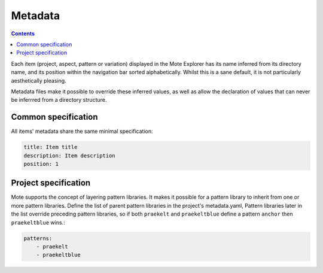 Metadata
########

.. contents::

Each item (project, aspect, pattern or variation) displayed in the Mote
Explorer has its name inferred from its directory name, and its position within
the navigation bar sorted alphabetically. Whilst this is a sane default, it is
not particularly aesthetically pleasing.

Metadata files make it possible to override these inferred values, as well as
allow the declaration of values that can never be inferrred from a directory
structure.

Common specification
--------------------

All items' metadata share the same minimal specification:

.. code-block:: yaml

    title: Item title
    description: Item description
    position: 1

Project specification
---------------------

Mote supports the concept of layering pattern libraries. It makes it possible
for a pattern library to inherit from one or more pattern libraries.  Define
the list of parent pattern libraries in the project's metadata.yaml, Pattern libraries
later in the list override preceding pattern libraries, so if both ``praekelt`` and
``praekeltblue`` define a pattern ``anchor`` then ``praekeltblue`` wins.:

.. code-block:: yaml

    patterns:
        - praekelt
        - praekeltblue

